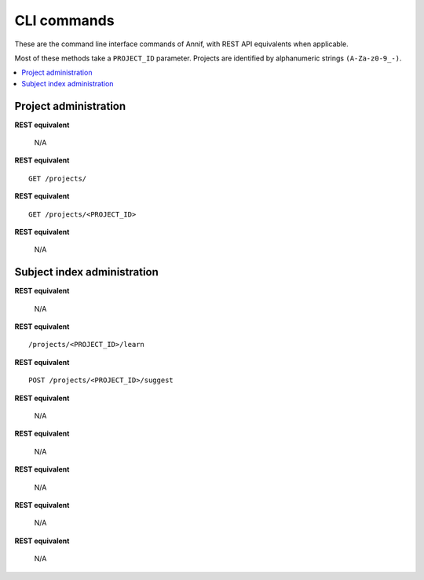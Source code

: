 ############
CLI commands
############

These are the command line interface commands of Annif, with REST API equivalents when applicable.

Most of these methods take a ``PROJECT_ID`` parameter. Projects are identified by alphanumeric strings ``(A-Za-z0-9_-)``.

.. contents::
   :local:
   :backlinks: none

**********************
Project administration
**********************

.. click:: annif.cli:run_loadvoc
   :prog: annif loadvoc

**REST equivalent**

   N/A

.. click:: annif.cli:run_list_projects
   :prog: annif list-projects

**REST equivalent**
::

   GET /projects/

.. click:: annif.cli:run_show_project
   :prog: annif show-project

**REST equivalent**
::

   GET /projects/<PROJECT_ID>

.. click:: annif.cli:run_clear_project
   :prog: annif clear-project

**REST equivalent**

   N/A

****************************
Subject index administration
****************************

.. click:: annif.cli:run_train
   :prog: annif train

**REST equivalent**

   N/A

.. click:: annif.cli:run_learn
   :prog: annif learn

**REST equivalent**
::

   /projects/<PROJECT_ID>/learn

.. click:: annif.cli:run_suggest
   :prog: annif suggest

**REST equivalent**
::

   POST /projects/<PROJECT_ID>/suggest

.. click:: annif.cli:run_eval
   :prog: annif eval

**REST equivalent**

   N/A

.. click:: annif.cli:run_optimize
   :prog: annif optimize

**REST equivalent**

   N/A

.. click:: annif.cli:run_index
   :prog: annif index

**REST equivalent**

   N/A

.. click:: annif.cli:run_hyperopt
   :prog: annif hyperopt

**REST equivalent**

   N/A

.. click:: flask.cli:run_command
   :prog: annif run

**REST equivalent**

   N/A
